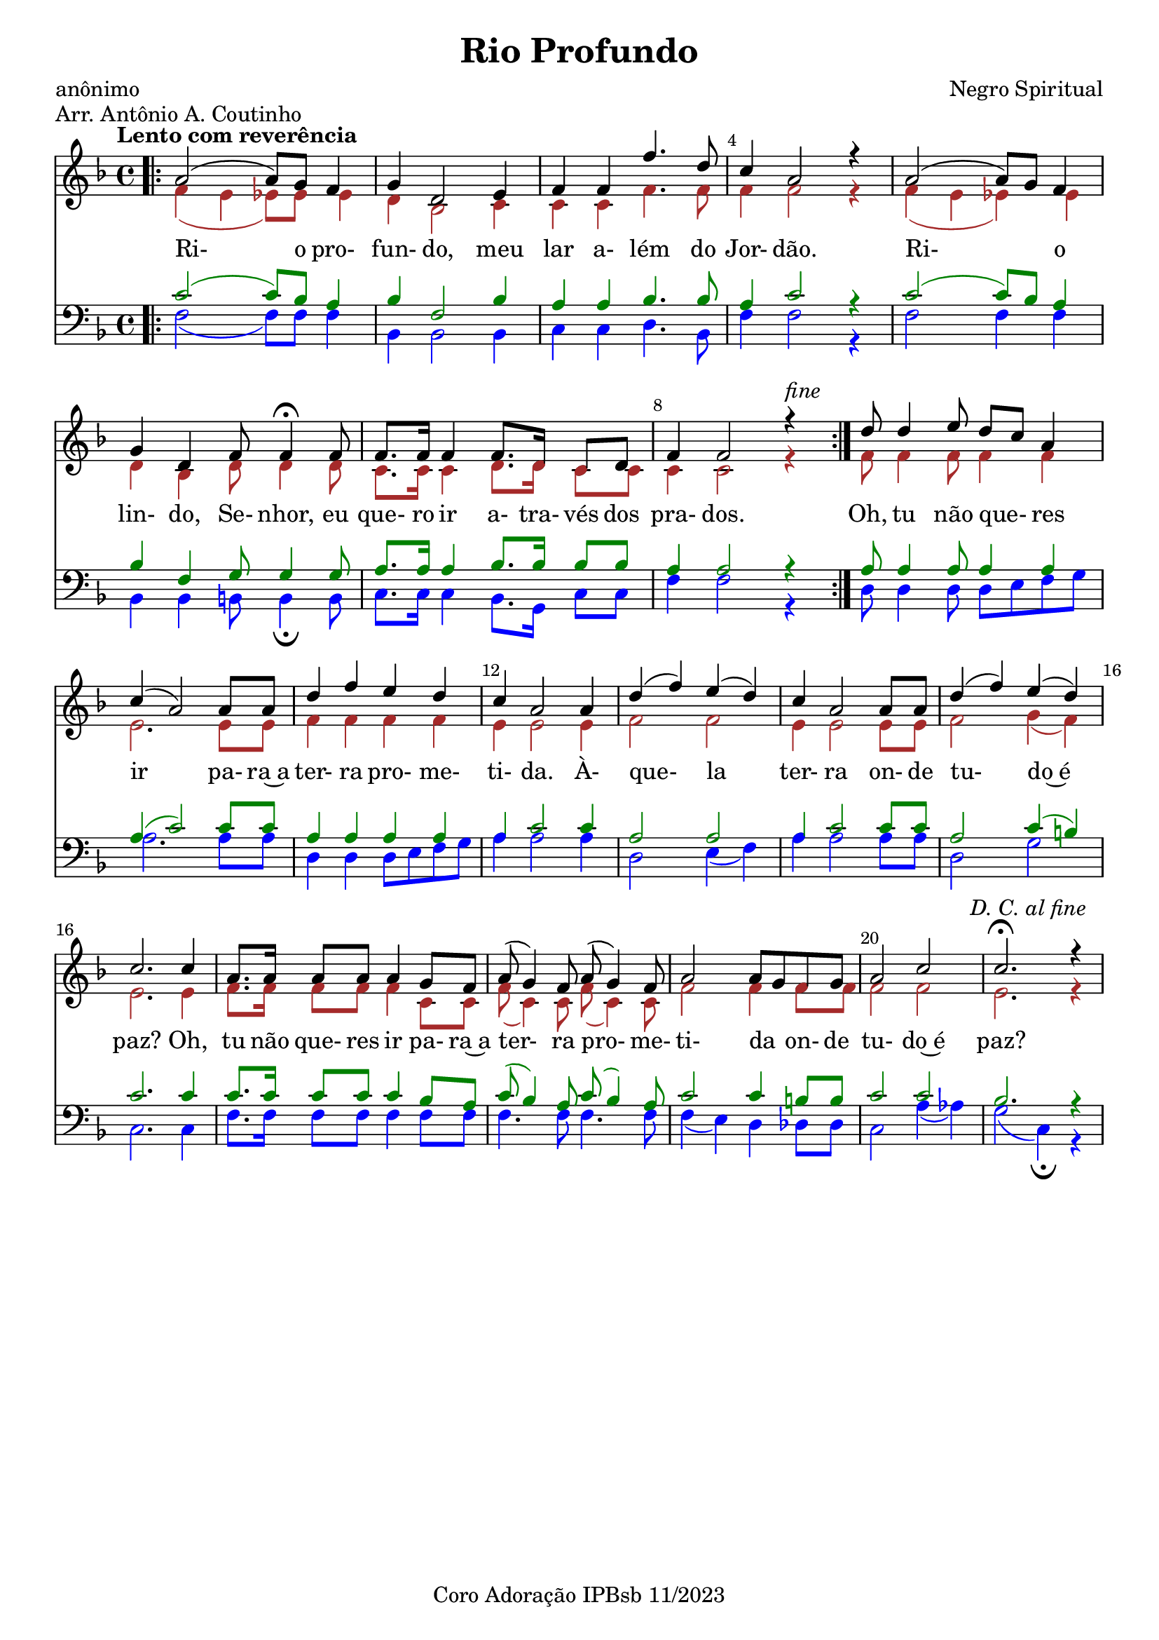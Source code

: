 \language "portugues" 
\header {
  title = "Rio Profundo"
  subtitle = ""
  composer = "Negro Spiritual"
  poet = "anônimo"
  piece = "Arr. Antônio A. Coutinho" 
  tagline = "Coro Adoração IPBsb 11/2023"
}
soprano = \relative do''{
  \key fa \major
  \time 4/4
  \tempo "Lento com reverência"
\bar ".|:" la2 (la8) sol8 fa4 sol4 re2 mi4 fa4 fa4 fa'4. re8
do4 la2 r4 la2 (la8) sol8 fa4 sol4 re4 fa8 fa4 \fermata fa8
fa8. fa16  fa4 fa8. re16 do8 re8 fa4 fa2 r4 ^\markup \italic fine \bar ":|." re'8 re4 mi8 re8 do8 la4
do4 (la2) la8 la8 re4 fa4 mi4 re4 do4 la2 la4
re4 (fa4) mi (re) do la2 la8 la8 re4 (fa) mi (re) do2.
do4 la8. la16 la8 la8 la4 sol8 fa la (sol4) fa8 la8 (sol4) fa8
la2 la8 sol8 fa8 sol la2 do ^\markup \italic "         D. C. al fine" do2. \fermata r4 

}

alto = \relative do''{
  \override NoteHead.color = brown
  \override Stem.color = brown
  \override Beam.color = brown
  \override Rest.color = brown
  \override Slur.color = brown
  \override Accidental.color = brown
  \override Script.color = brown

  \key fa \major
  \time 4/4
  \tempo "Lento com reverência"
fa,4 (mi mib8) mib8 mib4 re4 sib2 do4 do do fa4. fa8 
fa4 fa2 r4 fa (mi mib) mib re sib re8 re4 re8
do8. do16 do4 re8. re16 do8 do8 do4 do2 r4 fa8 fa4 fa8 fa4 fa4
mi2. mi8 mi fa4 fa4 fa4 fa mi mi2 mi4
fa2 fa mi4 mi2 mi8 mi fa2 sol4 (fa) mi2.
mi4 fa8. fa16 fa8 fa8 fa4 do8 do fa8 (do4) do8 fa8 (do4) do8
fa2 fa4 fa8 fa fa2 fa mi2. r4
}

tenor = \relative do {
  \override NoteHead.color = green
  \override Stem.color = green
  \override Beam.color = green
  \override Rest.color = green
  \override Slur.color = green
  \override Accidental.color = green
  \key fa \major
  \clef "bass" % Clave de Fá para o Tenor
  \time 4/4
  \tempo "Lento com reverência"
 do'2 (do8) sib8 la4 sib4 fa2 sib4 la la sib4. sib8
 la4 do2 r4 do2 (do8) sib8 la4 sib4 fa sol8 sol4 sol8 
 la8. la16 la4 sib8. sib16 sib8 sib8 la4 la2 r4 la8 la4 la8 la4 la4
 la4 (do2) do8 do8 la4 la4 la4 la4 la4 do2 do4
 la2 la2 la4 do2 do8 do8 la2 do4 (si) do2.
 do4 do8. do16 do8 do8 do4 sib8 la8 do8(sib4) la8 do8 (sib4) la8
 do2 do4 si8 si8 do2 do2 sib2. r4
} 

baixo = \relative do {
  \override NoteHead.color = blue
  \override Stem.color = blue
  \override Beam.color = blue
  \override Rest.color = blue
  \override Slur.color = blue
  \override Tie.color = blue
  \override Accidental.color = blue
  \key fa \major
  \clef "bass" % Clave de Fá para o Baixo
  \time 4/4
  \tempo "Lento com reverência"
fa2 (fa8) fa fa4 sib,4 sib2 sib4 do4 do4 re4. sib8
fa'4 fa2 r4 fa2 fa4 fa4 sib,4 sib4 si8 si4 \fermata si8
do8. do16 do4 sib8. sol16 do8 do8 fa4 fa2 r4 re8 re4 re8 re8 mi8 fa8 sol
la2. la8 la8 re,4 re4 re8 mi fa sol la4 la2 la4
re,2 mi4 (fa) la la2 la8 la re,2 sol do,2.
do4 fa8. fa16 fa8 fa fa4 fa8 fa fa4. fa8 fa4. fa8
fa4 (mi) re reb8 reb do2 la'4 (lab) sol2 (do,4) \fermata r4
} 

\score {
  <<
    \set Score.barNumberVisibility = #(every-nth-bar-number-visible 4)
    \override Score.BarNumber.self-alignment-X = #LEFT
    \override Score.BarNumber.break-visibility = ##(#t #t #t)
    \new Staff 

	  << \soprano \\ \alto >>
     \addlyrics {
Ri- o pro- fun- do, meu lar a- lém do 
Jor- dão. Ri- _ o lin- do, Se- nhor, eu 
que- ro ir a- tra- vés dos pra- dos. Oh, tu não que- _ res
ir _ pa- ra~a ter- ra pro- me- ti- da. À- 
que- _ la _ ter- ra on- de tu- _ do~é paz?
Oh, tu não que- res ir pa- ra~a ter- ra pro- me-
ti- da _ on- de tu- do~é paz?    
  } 
   
    \new Staff 
	  <<\tenor \\ \baixo >>
  >>
  \layout {indent= 0}
  \midi { }
}